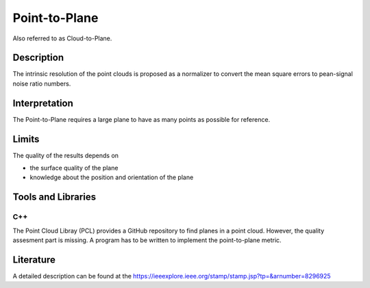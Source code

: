 #################################################
Point-to-Plane
#################################################

Also referred to as Cloud-to-Plane.

*********
Description
*********

The intrinsic resolution of the point clouds is proposed as a normalizer to convert the mean square errors to pean-signal noise ratio numbers. 

******************
Interpretation
******************

The Point-to-Plane requires a large plane to have as many points as possible for reference.  

*********
Limits
*********

The quality of the results depends on

- the surface quality of the plane
- knowledge about the position and orientation of the plane

********************
Tools and Libraries
********************

C++
=========
The Point Cloud Libray (PCL) provides a GitHub repository to find planes in a point cloud. However, the quality assesment part is missing. A program has to be written to implement the point-to-plane metric.

********************
Literature
********************
A detailed description can be found at the https://ieeexplore.ieee.org/stamp/stamp.jsp?tp=&arnumber=8296925
